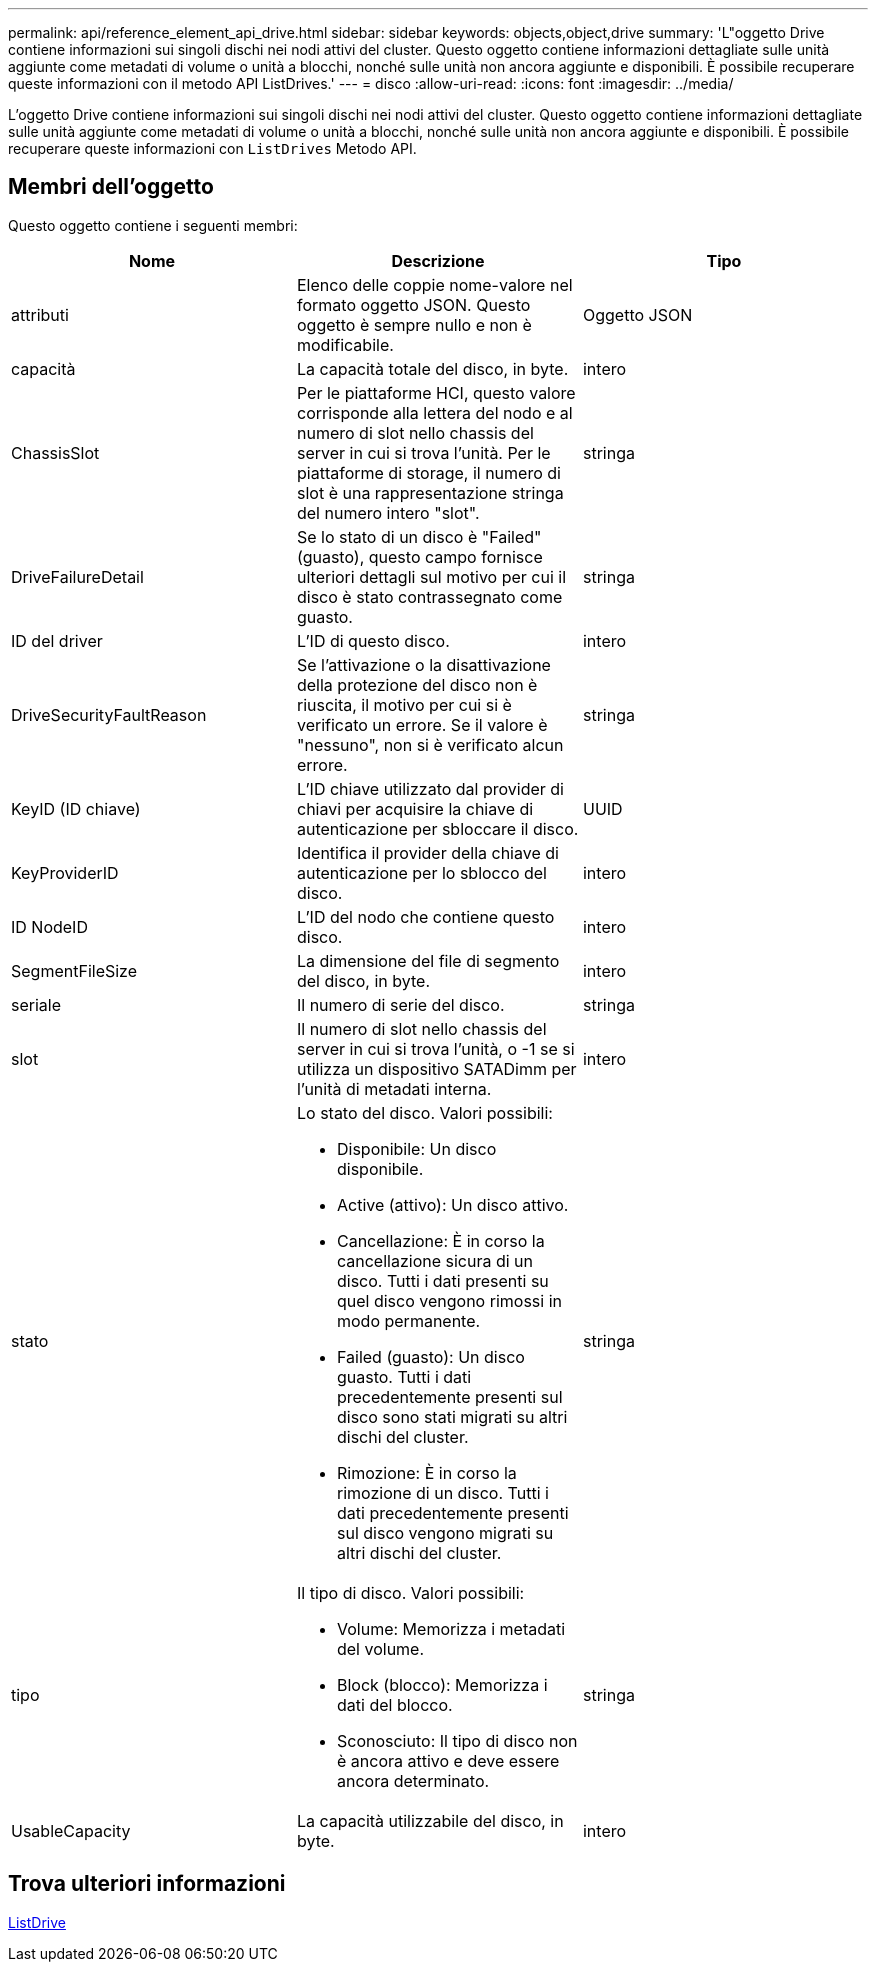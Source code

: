 ---
permalink: api/reference_element_api_drive.html 
sidebar: sidebar 
keywords: objects,object,drive 
summary: 'L"oggetto Drive contiene informazioni sui singoli dischi nei nodi attivi del cluster. Questo oggetto contiene informazioni dettagliate sulle unità aggiunte come metadati di volume o unità a blocchi, nonché sulle unità non ancora aggiunte e disponibili. È possibile recuperare queste informazioni con il metodo API ListDrives.' 
---
= disco
:allow-uri-read: 
:icons: font
:imagesdir: ../media/


[role="lead"]
L'oggetto Drive contiene informazioni sui singoli dischi nei nodi attivi del cluster. Questo oggetto contiene informazioni dettagliate sulle unità aggiunte come metadati di volume o unità a blocchi, nonché sulle unità non ancora aggiunte e disponibili. È possibile recuperare queste informazioni con `ListDrives` Metodo API.



== Membri dell'oggetto

Questo oggetto contiene i seguenti membri:

|===
| Nome | Descrizione | Tipo 


 a| 
attributi
 a| 
Elenco delle coppie nome-valore nel formato oggetto JSON. Questo oggetto è sempre nullo e non è modificabile.
 a| 
Oggetto JSON



 a| 
capacità
 a| 
La capacità totale del disco, in byte.
 a| 
intero



 a| 
ChassisSlot
 a| 
Per le piattaforme HCI, questo valore corrisponde alla lettera del nodo e al numero di slot nello chassis del server in cui si trova l'unità. Per le piattaforme di storage, il numero di slot è una rappresentazione stringa del numero intero "slot".
 a| 
stringa



 a| 
DriveFailureDetail
 a| 
Se lo stato di un disco è "Failed" (guasto), questo campo fornisce ulteriori dettagli sul motivo per cui il disco è stato contrassegnato come guasto.
 a| 
stringa



 a| 
ID del driver
 a| 
L'ID di questo disco.
 a| 
intero



 a| 
DriveSecurityFaultReason
 a| 
Se l'attivazione o la disattivazione della protezione del disco non è riuscita, il motivo per cui si è verificato un errore. Se il valore è "nessuno", non si è verificato alcun errore.
 a| 
stringa



 a| 
KeyID (ID chiave)
 a| 
L'ID chiave utilizzato dal provider di chiavi per acquisire la chiave di autenticazione per sbloccare il disco.
 a| 
UUID



 a| 
KeyProviderID
 a| 
Identifica il provider della chiave di autenticazione per lo sblocco del disco.
 a| 
intero



 a| 
ID NodeID
 a| 
L'ID del nodo che contiene questo disco.
 a| 
intero



 a| 
SegmentFileSize
 a| 
La dimensione del file di segmento del disco, in byte.
 a| 
intero



 a| 
seriale
 a| 
Il numero di serie del disco.
 a| 
stringa



 a| 
slot
 a| 
Il numero di slot nello chassis del server in cui si trova l'unità, o -1 se si utilizza un dispositivo SATADimm per l'unità di metadati interna.
 a| 
intero



 a| 
stato
 a| 
Lo stato del disco. Valori possibili:

* Disponibile: Un disco disponibile.
* Active (attivo): Un disco attivo.
* Cancellazione: È in corso la cancellazione sicura di un disco. Tutti i dati presenti su quel disco vengono rimossi in modo permanente.
* Failed (guasto): Un disco guasto. Tutti i dati precedentemente presenti sul disco sono stati migrati su altri dischi del cluster.
* Rimozione: È in corso la rimozione di un disco. Tutti i dati precedentemente presenti sul disco vengono migrati su altri dischi del cluster.

 a| 
stringa



 a| 
tipo
 a| 
Il tipo di disco. Valori possibili:

* Volume: Memorizza i metadati del volume.
* Block (blocco): Memorizza i dati del blocco.
* Sconosciuto: Il tipo di disco non è ancora attivo e deve essere ancora determinato.

 a| 
stringa



 a| 
UsableCapacity
 a| 
La capacità utilizzabile del disco, in byte.
 a| 
intero

|===


== Trova ulteriori informazioni

xref:reference_element_api_listdrives.adoc[ListDrive]
